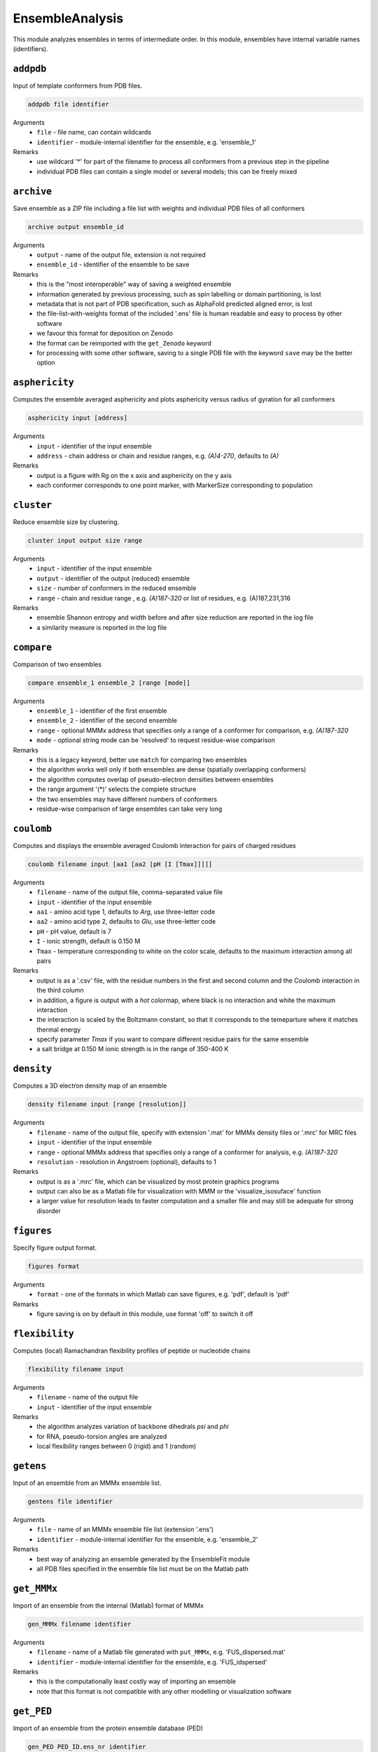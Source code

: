 .. _ensemble_analysis:

EnsembleAnalysis
==========================

This module analyzes ensembles in terms of intermediate order. In this module, ensembles have internal variable names (identifiers).

``addpdb``
---------------------------------

Input of template conformers from PDB files. 

.. code-block:: matlab

    addpdb file identifier

Arguments
    *   ``file`` - file name, can contain wildcards
    *   ``identifier`` - module-internal identifier for the ensemble, e.g. 'ensemble_1'
Remarks
    *   use wildcard '*' for part of the filename to process all conformers from a previous step in the pipeline 
    *   individual PDB files can contain a single model or several models; this can be freely mixed
	
``archive``
---------------------------------

Save ensemble as a ZIP file including a file list with weights and individual PDB files of all conformers   

.. code-block:: matlab

    archive output ensemble_id

Arguments
    *   ``output`` - name of the output file, extension is not required
    *   ``ensemble_id`` - identifier of the ensemble to be save
Remarks
    *   this is the "most interoperable" way of saving a weighted ensemble
    *   information generated by previous processing, such as spin labelling or domain partitioning, is lost
    *   metadata that is not part of PDB specification, such as AlphaFold predicted aligned error, is lost
    *   the file-list-with-weights format of the included '.ens' file is human readable and easy to process by other software
    *   we favour this format for deposition on Zenodo
    *   the format can be reimported with the ``get_Zenodo`` keyword
    *   for processing with some other software, saving to a single PDB file with the keyword ``save`` may be the better option
  
	
``asphericity``
---------------------------------

Computes the ensemble averaged asphericity and plots asphericity versus radius of gyration for all conformers 

.. code-block:: matlab

    asphericity input [address]

Arguments
    *   ``input`` - identifier of the input ensemble
    *   ``address`` - chain address or chain and residue ranges, e.g. `(A)4-270`, defaults to `(A)`
Remarks
    *   output is a figure with Rg on the x axis and asphericity on the y axis
    *   each conformer corresponds to one point marker, with MarkerSize corresponding to population
	
``cluster``
---------------------------------

Reduce ensemble size by clustering. 

.. code-block:: matlab

    cluster input output size range

Arguments
    *   ``input`` - identifier of the input ensemble
    *   ``output`` - identifier of the output (reduced) ensemble
    *   ``size`` - number of conformers in the reduced ensemble
    *   ``range`` - chain and residue range , e.g. `(A)187-320` or list of residues, e.g. (A)187,231,316
Remarks
    *   ensemble Shannon entropy and width before and after size reduction are reported in the log file
    *   a similarity measure is reported in the log file 

``compare``
---------------------------------

Comparison of two ensembles 

.. code-block:: matlab

    compare ensemble_1 ensemble_2 [range [mode]]

Arguments
    *   ``ensemble_1`` - identifier of the first ensemble
    *   ``ensemble_2`` - identifier of the second ensemble
    *   ``range`` - optional MMMx address that specifies only a range of a conformer for comparison, e.g. `(A)187-320`
    *   ``mode`` - optional string mode can be 'resolved' to request residue-wise comparison
Remarks
    *   this is a legacy keyword, better use ``match`` for comparing two ensembles
    *   the algorithm works well only if both ensembles are dense (spatially overlapping conformers)
    *   the algorithm computes overlap of pseudo-electron densities between ensembles
    *   the range argument '(*)' selects the complete structure
    *   the two ensembles may have different numbers of conformers
    *   residue-wise comparison of large ensembles can take very long

``coulomb``
---------------------------------

Computes and displays the ensemble averaged Coulomb interaction for pairs of charged residues 

.. code-block:: matlab

    coulomb filename input [aa1 [aa2 [pH [I [Tmax]]]]]

Arguments
    *   ``filename`` - name of the output file, comma-separated value file
    *   ``input`` - identifier of the input ensemble
    *   ``aa1`` - amino acid type 1, defaults to `Arg`, use three-letter code
    *   ``aa2`` - amino acid type 2, defaults to `Glu`, use three-letter code
    *   ``pH`` - pH value, default is 7
    *   ``I`` - ionic strength, default is 0.150 M 
    *   ``Tmax`` - temperature corresponding to white on the color scale, defaults to the maximum interaction among all pairs
Remarks
    *   output is as a '.csv' file, with the residue numbers in the first and second column and the Coulomb interaction in the third column
    *   in addition, a figure is output with a `hot` colormap, where black is no interaction and white the maximum interaction
    *   the interaction is scaled by the Boltzmann constant, so that it corresponds to the temeparture where it matches thermal energy
    *   specify parameter `Tmax` if you want to compare different residue pairs for the same ensemble
    *   a salt bridge at 0.150 M ionic strength is in the range of 350-400 K

``density``
---------------------------------

Computes a 3D electron density map of an ensemble 

.. code-block:: matlab

    density filename input [range [resolution]]

Arguments
    *   ``filename`` - name of the output file, specify with extension '.mat' for MMMx density files or '.mrc' for MRC files
    *   ``input`` - identifier of the input ensemble
    *   ``range`` - optional MMMx address that specifies only a range of a conformer for analysis, e.g. `(A)187-320`
    *   ``resolution`` - resolution in Angstroem (optional), defaults to 1
Remarks
    *   output is as a '.mrc' file, which can be visualized by most protein graphics programs
    *   output can also be as a Matlab file for visualization with MMM or the 'visualize_isosuface' function
    *   a larger value for resolution leads to faster computation and a smaller file and may still be adequate for strong disorder
		
``figures``
---------------------------------

Specify figure output format. 

.. code-block:: matlab

    figures format

Arguments
    *   ``format`` - one of the formats in which Matlab can save figures, e.g. 'pdf', default is 'pdf'
Remarks
    *   figure saving is on by default in this module, use format 'off' to switch it off


``flexibility``
---------------------------------

Computes (local) Ramachandran flexibility profiles of peptide or nucleotide chains 

.. code-block:: matlab

    flexibility filename input

Arguments
    *   ``filename`` - name of the output file
    *   ``input`` - identifier of the input ensemble
Remarks
    *   the algorithm analyzes variation of backbone dihedrals `\psi` and `\phi`
    *   for RNA, pseudo-torsion angles are analyzed
    *   local flexibility ranges between 0 (rigid) and 1 (random)

``getens``
---------------------------------

Input of an ensemble from an MMMx ensemble list. 

.. code-block:: matlab

    gentens file identifier

Arguments
    *   ``file`` - name of an MMMx ensemble file list (extension '.ens')
    *   ``identifier`` - module-internal identifier for the ensemble, e.g. 'ensemble_2'
Remarks
    *   best way of analyzing an ensemble generated by the EnsembleFit module
    *   all PDB files specified in the ensemble file list must be on the Matlab path	

``get_MMMx``
---------------------------------

Import of an ensemble from the internal (Matlab) format of MMMx 

.. code-block:: matlab

    gen_MMMx filename identifier

Arguments
    *   ``filename`` - name of a Matlab file generated with ``put_MMMx``, e.g. 'FUS_dispersed.mat'
    *   ``identifier`` - module-internal identifier for the ensemble, e.g. 'FUS_idspersed'
Remarks
    *   this is the computationally least costly way of importing an ensemble
    *   note that this format is not compatible with any other modelling or visualization software	

``get_PED``
---------------------------------

Import of an ensemble from the protein ensemble database (PED) 

.. code-block:: matlab

    gen_PED PED_ID.ens_nr identifier

Arguments
    *   ``PED_ID.ens_nr`` - PED identifier, followed by a dot and the ensemble number, e.g. 'PED00020.e001'
    *   ``identifier`` - module-internal identifier for the ensemble, e.g. 'MeV1'
Remarks
    *   PED ensembles do not feature conformer weights, uniform weights are assumed
    *   requires internet access	

``get_Zenodo``
---------------------------------

Import of an ensemble from Zenodo 

.. code-block:: matlab

    gen_Zenodo Zenodo_ID.filename identifier

Arguments
    *   ``Zenodo_ID.filename`` - Zenodo identifier, followed by a dot and the file name, e.g. '8214049.FUS_condensed.zip'
    *   ``identifier`` - module-internal identifier for the ensemble, e.g. 'FUS_condensed'
Remarks
    *   preferred format for Zenodo deposition is a ZIP archive (.zip) containing a .ens file and all PDB files listed in the .ens file list
    *   if all PDB files are already available locally (on the Matlab path), the file on Zenodo can also be just a .ens file
    *   archives containing an .ens file and PDB files can be imported as well from .gz, .tar, and .tar.gz formats
    *   use the ``Zenodo`` keyword for downloading PDB files of a raw ensemble without importing the raw ensemble itself into MMMx	

``inertiaframe``
---------------------------------

Transform all conformers to their respective inertia frames 

.. code-block:: matlab

    inertiaframe output input range

Arguments
    *   ``output`` - name of the output file, extension '.pdb' is appended, if none
    *   ``input`` - identifier of the input ensemble
    *   ``range`` - optional MMMx address that specifies only a range of a conformer for analysis, e.g. `(A)187-320`
Remarks
    *   the x axis corresponds to the minimum and the z axis to the maximum moment of inertia
    *   the smallest x and z coordinates correspond to the N terminus
    *   the center of origin of the coordinate frame is the center of gravity of the conformer

``match``
---------------------------------

Match conformers in one ensemble by conformers in a second ensemble 

.. code-block:: matlab

    match ensemble_1 ensemble_2 [range [range2]]

Arguments
    *   ``ensemble_1`` - identifier of the first ensemble
    *   ``ensemble_2`` - identifier of the second ensemble
    *   ``range`` - optional MMMx address that specifies a chain/residue range for matching, e.g. `(A)187-320`
    *   ``range`` - optional MMMx address that specifies a different range in the second ensemble for comparison, e.g. `(B)1-134`
Remarks
    *   the algorithm finds the closest conformer by distance root mean square in the second ensemble for each conformer in the first ensemble 
    *   the range argument '(*)' selects the complete structure
    *   the range argument can be missing (complete structure is the default)
    *   if the first range argument is given and the second one is missing, the same range is applied in the second ensemble
    *   the list of matches and the maximum mismatch are reported in the log file

``measures``
---------------------------------

Compute various measures of the ensemble. This is a block key with `n` lines for `n` measures. 

.. code-block:: matlab

    measures filename  input [range]
       subkey
       ...
    .measures

Arguments
    *   ``filename`` - basis name for the output files, abbreviated below as '%s'
    *   ``input`` - identifier for the input ensemble
    *   ``range`` - optional MMMx address that specifies only a range of a conformer for analysis, e.g. `(A)187-320`
    *   ``subkey`` - a subkey that specifies a measure from the following list
Available subkeys
    *   ``matlab`` - save output data to Matlab files
	*   ``csv`` - save output data to comma-separated value files
    *   ``oriented`` - assume that conformers are already oriented, default is false (conformers are superimposed)
    *   ``Rg`` - radius of gyration. including standard deviation (output to logfile)
    *   ``width`` - ensemble width and density in Angstroem (output to logfile), also computes pair r.m.s.d. matrix and central conformer
    *   ``correlation`` - correlation matrix, output as figure and to files 'residue\_pair\_correlation_%s' with extensions '.csv'and '.mat'
    *   ``sort`` - sort for computation of correlation matrix
    *   ``drms`` - uses distance root mean square deviation for correlation matrix and sorting
    *   ``compactness`` - compactness matrix    
Remarks
    *   saving output to both Matlab ('.mat') and '.csv' files is allowed 
    *   if neither the ``matlab`` nor the ``csv`` subkey is present, output is only to figures or logfile
    *   ``oriented`` affects only computation of pair r.m.s.d. (correlation matrix) 
	
``order``
---------------------------------

Computes local order profiles of peptide or nucleotide chains 

.. code-block:: matlab

    order filename input

Arguments
    *   ``filename`` - name of the output file
    *   ``input`` - identifier of the input ensemble
Remarks
    *   the algorithm is based on an adaptation of Flory's  characteristic ratio to polymers with secondary structure
    *   the local order parameter ranges between 0 (random) and 1 (perfect order)
    *   the local order parameter is somewhat longer ranged than the flexibility parameter mentioned above

``property``
---------------------------------

Computes a 3D property map of an ensemble 

.. code-block:: matlab

    property filename input [range [resolution [property [pH [I]]]]]

Arguments
    *   ``filename`` - name of the output file, specify with extension '.mat' for MMMx density files or '.mrc' for MRC files
    *   ``input`` - identifier of the input ensemble
    *   ``range`` - optional MMMx address that specifies only a range of a conformer for analysis, e.g. `(A)187-320`
    *   ``resolution`` - resolution in Angstroem (optional), defaults to 1
    *   ``property`` - can be `electrostatic` (default), `cation-pi`, or `hydrophobic`
    *   ``pH`` - pH value, default is 7
    *   ``I`` - ionic strength, default is 0.150 M 
Remarks
    *   output is as a '.mrc' file, which can be visualized by most protein graphics programs
    *   output can also be as a Matlab file for visualization with MMM or the 'visualize_isosuface' function
    *   a larger value for resolution leads to faster computation and a smaller file and may still be adequate for strong disorder

``put_MMMx``
---------------------------------

Save ensemble in internal MMMx (Matlab) format  

.. code-block:: matlab

    put_MMMx output ensemble_id

Arguments
    *   ``output`` - name of the output file, extension '.mat' is appended, if none
    *   ``ensemble_id`` - identifier of the ensemble to be save
Remarks
    *   this is the fastest way of saving an ensemble
    *   any information generated by previous processing, such as spin labelling or domain partitioning, is retained
    *   any metadata that is not part of PDB specification, such as AlphaFold predicted aligned error, is retained
    *   this format cannot be imported by any other modelling or visualization software (at this time)
    *   we strongly recommend to save in an exchangeable, if lossy, format as well by the ``archive`` or ``save`` keywords
    *   we discourage deposition of only this format in an open data context, because the format is not interoperable and thus violates FAIR principles 
  
``save``
---------------------------------

Save ensemble to a single PDB file and a tab-separated file with weights  

.. code-block:: matlab

    save output ensemble_id

Arguments
    *   ``output`` - name of the output file, extension '.pdb' is appended, if none
    *   ``ensemble_id`` - identifier of the ensemble to be save
Remarks
    *   the two output files can be used for submission to the protein ensemble database (PED)
    *   weights (populations) are stored in a REMARK 400 field, MMMx can read them on reloading, but other software cannot
    *   weights are also stored in a tab-separated (.tsv) file with the same basis name	
    *   in some contexts, saving to an archive of individual conformer files and a file list with weights is better, use keyword ``archive`` for that 
  
``sort``
---------------------------------

Iterative hierarchical clustering and sorting of an ensemble bsed on distance root-mean square deviation. 

.. code-block:: matlab

    sort filename input [option]

Arguments
    *   ``filename`` - name of the output ensemble list, extension should be '.ens'
    *   ``input`` - identifier of the input ensemble
    *   ``option`` - option 'oriented' assumes that the conformers are already in the same frame, otherwise they are optimally superimposed
    *   ``option`` - option 'similarity' starts from the conformer with highest population and builds a list with maximum similarity between neighbours
    *   ``option`` - option 'population' sorts conformers by descending population
Remarks
    *   by default (no option specified) similar conformers are grouped to clusters and the clusters are sorted by descending population
    *   for cases with multiple discrete states, the default is strongly recommended

``subsample``
---------------------------------

Subsample an ensemble to a smaller ensemble. 

.. code-block:: matlab

    subsample ratio input output

Arguments
    *   ``ratio`` - integer reduction factor for ensemble size
    *   ``input`` - identifier of the input ensemble
    *   ``output`` - identifier of the output (reduced) ensemble
Remarks
    *   this is particularly useful for molecular dynamics trajectories
	
``superimpose``
---------------------------------

Superposition of conformers in an ensemble 

.. code-block:: matlab

    superimpose output input [range [template [template_range [mode]]]]

Arguments
    *   ``output`` - name of the output file, extension '.pdb' is appended, if none
    *   ``input`` - identifier of the input ensemble
    *   ``range`` - optional MMMx address that specifies only a range of a conformer for analysis, e.g. `(A)187-320`
    *   ``template`` - template ensemble or structure (optional)
    *   ``template_range`` - optional MMMx address that specifies a template range of a conformer, e.g. `(B)187-320`
    *   ``mode`` - optional string mode can be 'central' to request superposition onto the central conformer
Remarks
    *   by default, superposition is to the first conformer of the input ensemble if no range is provided
    *   if a template and central are specified, superposition is to central conformer of a superensemble consisting of input and template
    *   the range argument '(*)' selects the complete structure
	
``transition``
---------------------------------

Visualization of a state transition between two ensembles. This is a block key. 

.. code-block:: matlab

    transition initial.(chain) final.(chain) range output
       subkey
       ...
    .transition

Arguments
    *   ``initial`` - identifier for the initial-state ensemble
    *   ``final`` - identifier for the final-state ensemble
    *   ``(chain)`` - chain tag, as in ``SRSF1_free.A``, for selecting chain A in ensemble SRSF1_free
    *   ``range`` - range where conformers are superimposed, as in 121-195 for residues 121-195 of the selected chains, do not include a chain tag here
    *   ``output`` - basis filename for output
    *   ``subkey`` - a subkey that specifies a visualization command from the following list
Available subkeys
    *   ``show`` - MMM ``show`` command, is applied per conformer, example ``show (A)16-87 ribbon``
    *   ``color`` - MMM ``color`` command, is applied per conformer, example ``color (A)16-87 red``
	*   ``(cmd) (address) (argument)`` - any MMM command can be issued, ``address`` is a chain/range address and must be applicable per conformer
Remarks
    *   the ``range`` argument can also be a list of residues, such as ``16,107,148``
    *   conformers of the initial-state ensemble are divided to deselected conformers and conformational selection 
    *   conformers of the final-state ensemble are divided to conformational selection and induced fit 
    *   assignments and populations per subset are reported in the logfile 
    *   a visualization in abstract conformation space is automatically saved
    *   PDB files and a .mmm script file are stored for visualization  
    *   the .mmm script file must be run separately in MMM
    *   population (weight) is transparency-encoded if any subkeys are used	
    *   if the subkey block is empty, snake models (coil with diameter-encoded weight) are displayed in MMM	
    *   if the subkey block is empty, coloring is by subset (deselected red, conformational selection gree, induced fit blue, superimposed range grey)

``Zenodo``
---------------------------------

Download and possibly extract a file from Zenodo without importing an ensemble to MMMx 

.. code-block:: matlab

    Zenodo Zenodo_ID.filename

Arguments
    *   ``Zenodo_ID.filename`` - Zenodo identifier, followed by a dot and the file name, e.g. '6384003.raw_superensemble_with_jackknife_ensembles.zip'
Remarks
    *   any file on Zenodo can be downloaded, for instance, also '.mcx' or '.mat' files
    *   archives in '.zip', '.gz', '.tar', and '.tar.gz' formats are automatically extracted after download
    *   use the ``get_Zenodo`` keyword for directly importing an ensemble from Zenodo into MMMx	
  	  	